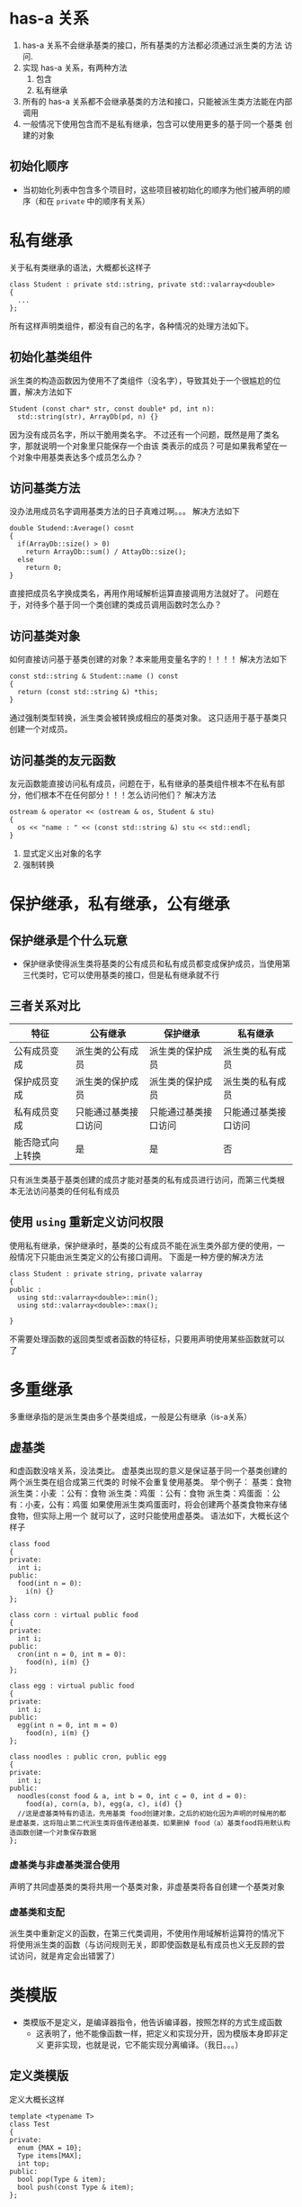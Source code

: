 * has-a 关系
1. has-a 关系不会继承基类的接口，所有基类的方法都必须通过派生类的方法
   访问.
2. 实现 has-a 关系，有两种方法
   1. 包含
   2. 私有继承
3. 所有的 has-a 关系都不会继承基类的方法和接口，只能被派生类方法能在内部
   调用
4. 一般情况下使用包含而不是私有继承，包含可以使用更多的基于同一个基类
   创建的对象
** 初始化顺序
- 当初始化列表中包含多个项目时，这些项目被初始化的顺序为他们被声明的顺
  序（和在 =private= 中的顺序有关系）

* 私有继承
关于私有类继承的语法，大概都长这样子
  #+BEGIN_SRC C++
    class Student : private std::string, private std::valarray<double>
    {
      ...
    };
  #+END_SRC
所有这样声明类组件，都没有自己的名字，各种情况的处理方法如下。
** 初始化基类组件
派生类的构造函数因为使用不了类组件（没名字），导致其处于一个很尴尬的位
置，解决方法如下

#+BEGIN_SRC C++
  Student (const char* str, const double* pd, int n):
    std::string(str), ArrayDb(pd, n) {}
#+END_SRC

因为没有成员名字，所以干脆用类名字。
不过还有一个问题，既然是用了类名字，那就说明一个对象里只能保存一个由该
类表示的成员？可是如果我希望在一个对象中用基类表达多个成员怎么办？
** 访问基类方法
没办法用成员名字调用基类方法的日子真难过啊。。。
解决方法如下

#+BEGIN_SRC C++
  double Studend::Average() cosnt
  {
    if(ArrayDb::size() > 0)
      return ArrayDb::sum() / AttayDb::size();
    else
      return 0;
  }
#+END_SRC

直接把成员名字换成类名，再用作用域解析运算直接调用方法就好了。
问题在于，对待多个基于同一个类创建的类成员调用函数时怎么办？
** 访问基类对象
如何直接访问基于基类创建的对象？本来能用变量名字的！！！！
解决方法如下

#+BEGIN_SRC C++
  const std::string & Student::name () const
  {
    return (const std::string &) *this;
  }
#+END_SRC

通过强制类型转换，派生类会被转换成相应的基类对象。
这只适用于基于基类只创建一个对成员。
** 访问基类的友元函数
友元函数能直接访问私有成员，问题在于，私有继承的基类组件根本不在私有部
分，他们根本不在任何部分！！！怎么访问他们？
解决方法

#+BEGIN_SRC C++
  ostream & operator << (ostream & os, Student & stu)
  {
    os << "name : " << (const std::string &) stu << std::endl;
  }
#+END_SRC

1. 显式定义出对象的名字
2. 强制转换
* 保护继承，私有继承，公有继承
** 保护继承是个什么玩意
- 保护继承使得派生类将基类的公有成员和私有成员都变成保护成员，当使用第
  三代类时，它可以使用基类的接口，但是私有继承就不行
** 三者关系对比
| 特征             | 公有继承             | 保护继承             | 私有继承             |
|------------------+----------------------+----------------------+----------------------|
| 公有成员变成     | 派生类的公有成员     | 派生类的保护成员     | 派生类的私有成员     |
| 保护成员变成     | 派生类的保护成员     | 派生类的保护成员     | 派生类的私有成员     |
| 私有成员变成     | 只能通过基类接口访问 | 只能通过基类接口访问 | 只能通过基类接口访问 |
| 能否隐式向上转换 | 是                   | 是                   | 否                    |

只有派生类基于基类创建的成员才能对基类的私有成员进行访问，而第三代类根
本无法访问基类的任何私有成员
** 使用 =using= 重新定义访问权限
使用私有继承，保护继承时，基类的公有成员不能在派生类外部方便的使用，一
般情况下只能由派生类定义的公有接口调用。
下面是一种方便的解决方法

#+BEGIN_SRC C++
  class Student : private string, private valarray
  {
  public :
    using std::valarray<double>::min();
    using std::valarray<double>::max();
  
  }
#+END_SRC

不需要处理函数的返回类型或者函数的特征标，只要用声明使用某些函数就可以
了
* 多重继承
多重继承指的是派生类由多个基类组成，一般是公有继承（is-a关系）
** 虚基类
和虚函数没啥关系，没法类比。
虚基类出现的意义是保证基于同一个基类创建的两个派生类在组合成第三代类的
时候不会重复使用基类。
举个例子：
基类：食物
派生类：小麦 ：公有：食物
派生类：鸡蛋 ：公有：食物
派生类：鸡蛋面 ：公有：小麦，公有：鸡蛋
如果使用派生类鸡蛋面时，将会创建两个基类食物来存储食物，但实际上用一个
就可以了，这时只能使用虚基类。
语法如下，大概长这个样子

#+BEGIN_SRC C++
  class food
  {
  private:
    int i;
  public:
    food(int n = 0):
      i(n) {}
  };

  class corn : virtual public food
  {
  private:
    int i;
  public:
    cron(int n = 0, int m = 0):
      food(n), i(m) {}
  };

  class egg : virtual public food
  {
  private:
    int i;
  public:
    egg(int n = 0, int m = 0)
      food(n), i(m) {}
  };

  class noodles : public cron, public egg
  {
  private:
    int i;
  public:
    noodles(const food & a, int b = 0, int c = 0, int d = 0):
      food(a), corn(a, b), egg(a, c), i(d) {}
    //这是虚基类特有的语法，先用基类 food创建对象，之后的初始化因为声明的时候用的都是虚基类，这将阻止第二代派生类将值传递给基类，如果删掉 food（a）基类food将用默认构造函数创建一个对象保存数据
  };
#+END_SRC

*** 虚基类与非虚基类混合使用
声明了共同虚基类的类将共用一个基类对象，非虚基类将各自创建一个基类对象

*** 虚基类和支配
派生类中重新定义的函数，在第三代类调用，不使用作用域解析运算符的情况下
将使用派生类的函数（与访问规则无关，即即使函数是私有成员也义无反顾的尝
试访问，就是肯定会出错罢了）
* 类模版
- 类模版不是定义，是编译器指令，他告诉编译器，按照怎样的方式生成函数
  - 这表明了，他不能像函数一样，把定义和实现分开，因为模版本身即非定义
    更非实现，也就是说，它不能实现分离编译。（我日。。。）
** 定义类模版
定义大概长这样

#+BEGIN_SRC C++
  template <typename T>
  class Test
  {
  private:
    enum {MAX = 10};
    Type items[MAX];
    int top;
  public:
    bool pop(Type & item);
    bool push(const Type & item);
  };

  template <typename T>
  bool Test<T>::pop(int &item)
  {
    if(top > 0)
      {
	item = items[--top];
	return true;
      }
    else
      return false;
  }
#+END_SRC

实现函数需要加上一句
=template <typename T>=
而且需要对函数实例化
=bool Test<T>::pop()=
*** 指针栈
- 栈的作用是管理，不是创建，千万别搞混了
- 什么是左值
  - 对象：一块特定的存储区域被称为对象
  - 变量：一个对象的名字，有的对象是可以没有名字的
  - 左值：是一串表达式，这串表达式唯一对应了一个对象
    - 比如 =i = 10= 中的i就是左值，i是一个表达式，对应了内存中的4个字节
    - 左值还有其他的特征
      - 大部分左值都是可以取得地址的
      - 部分左值可修改，例如给变量赋值
  - 右值：据说与左值相对的概念，不过我没看出来哪与左值对应，我的解释是，
    右值表达式是一串表达式计算之后的值，或者是一串包含了常量的表达式，这
    种东西最大的特点是，取不出地址！
** 非类型参数
大概长这样子

#+BEGIN_SRC C++
  template <typename T, int n>
  class Test
  {
  private:
    T i[n];
  public:
    T & f(int j = 0) {return i[j];}
  }
#+END_SRC

其中的 =int n= 就是非类型参数，在声明对象时和 =T= 的用法一样，只不过n
需要一个值，而不是一个类型。
非类型参数的类型有限制，仅限于以下四种
1. 整型
2. 枚举
3. 引用
4. 指针
** 能上天的模版类啥都能干
- 允许继承
- 允许作为其他模版类的参数
- 允许递归使用模版，比如上面的非类型参数的例子
  =Test<Test<int, 10>, 10>=
- 允许为类型参数提供默认值（听起来似乎没啥用，但是标准模版库大量使用这
  一特性），另外函数模版不允许使用模版参数
** 模版具体化
- 隐式实例化
  声明对象时通过临时指定参数得到实例的声明方法
  =Test<int, double> temp;=
- 显式实例化
  在不声明对象的情况下，利用函数模版提前制作出一个类
  =template class Test<double, double>=
  其中 =template class= 是前缀，不能省略
- 有两种差不多的具体化方法
  - 显式具体化
    针对某一种类型给出特殊的处理方法，这和重新定义个类没什么区别
    =template <> class Test<int, int>=
  - 部分具体化
    相对于显式具体化全部给出类型参数的值，部分具体化只给出一部分值，剩
    下不给出具体值的，将留在第一对尖括号中
    =template <typename T1> class Test<int>=
    NOTE: 部分具体化非常自由，它甚至允许这么玩
    =template <typename T1> class Test<T1 *>=
  - 编译器会匹配这些具体化的模版类，并选择与声明最相符的作为模版
** 成员模版
顾名思义，将模版作为类的成员
可以将模版类作为模版类的成员，不管是私有成员还是公有成员都可以

#+BEGIN_SRC C++
  template <typename T>
  class Test1
  {
  private:
    template <typename V>
    class Test2
    {
    private:
      V item;
    public:
      Test2(V i = 0): item(i) {}
      void show() {cout << item << endl;}
    };
    Test2<T> a;
    Test2<double> b;

  public:
    Test1(T i = 0, double j = 0): a(i), b(j) {}
    void show () {a.show(); b.show();}
  };
#+END_SRC

有些编译器允许在类声明外面定义，这将会使使声明变成这个样子

#+BEGIN_SRC C++
  template <typename T>
  class Test1
  {
  private:
    class Test2;
    Test2<T> a;
    Test2<double> b;
  public:
    Test1(T i = 0, double j = 0): a(i), b(j) {}
    void show () {a.show(); b.show();}
  };

  template<typename T>
    typename<typename V>
      class beta<T>::hold
  {
    //类声明
  };
#+END_SRC

在类外面的Test2的类声明使用了一种嵌套的语法
=template <typename T, typename V>=
是不可以的，因为这两个类是包含关系，而不是并列关系
** 将模版用作类型参数
如题，这么玩的话，比较简单的模版类声明大概长这样

#+BEGIN_SRC C++
  template <template <typename T> class V>
  class Test
  {
    //类声明
  }
#+END_SRC

其中 =template <typename T> class= 都是类型
=V= 才是参数，这说明在声明对象
=Test<Stack> temp= 时， =Stack= 必须是模版类
** 模版类和友元
- 友元函数在这里有三类
  1. 非模版友元函数
  2. 约束模版友元函数
  3. 非约束模版友元函数
*** 非模版友元函数
- 意思是说这个友元函数本身就是函数，不是函数模版，声明时和普通友元函数
  一样
- 问题是，调用友元函数时，针对不同类型的参数，友元函数怎么办
- 下面是一种方便的解决方法（比较麻烦）

  #+BEGIN_SRC C++
    template <typename T>
    class Test
    {
      j;
    public:
      friend void DoNothing (Test<T> &);
      friend void DoNothingToo () {}
    };

    void DoNithing (Test<int> & i)
    {
      i.j;
    }

    void DoNothing (Test<double> & i)
    {
      i.j;
    }
  #+END_SRC

- 提供不同类的显式具体化，或者说重载版本更合适一些？
  - 好处是不用在类声明里面写一大堆重载声明
*** 约束模版友元函数
- 意思是这是个友元模版，不是函数了
- 解决了非模版友元函数的麻烦，不用在写一大堆显式具体化的定义了
  - 但至少还是要提供一个模版定义的，你不能指望编译器去猜你的意思
- 主要分三步
  1. 声明：声明友元模版，要在类声明之前（你知道我指的是包含这个友元模
     版的类，对吧）
  2. 声明：在类声明中声明友元模版，顺便定义好友元模版的类型参数与类声
     明的类型参数的关系（这才是主要目的，不再类声明中定义关系，还能在
     哪定义？）
  3. 定义：给友元模版提供一个模版定义，这里的操作和一般的模版操作一样，
     毕竟友元模版不是类成员，他就是个有特殊权限的普通模版
- 下面是他大概的样子

  #+BEGIN_SRC C++
    template <typename T>
    void DoNothing (T & i);

    template <typename TT>
    class Test
    {
    private:
      int j;
      static int c;
    public:
      friend void DoNothing <Test<TT>> (Test<TT> & i);
    };

    template <typename T>
    int Test<T>::c = 0;

    template <typename T>
    void DoNothing (T & i)
    {
      i.j;
    }
  #+END_SRC

- 注意静态变量的意义，他是同一个类共享的，也就是说 =Test<int>= 类就一
  个 =Test<int> c= ， =Test<double>= 类就一个 =Test<double> c=
*** 非约束模版友元函数
- 类似于上面的，之所以称之为非约束，关键都在上面的第二步消失了，这种友
  元模版的类型参数与类模版的类型参数没关系
- 这个就两步
  1. 声明：在类声明中声明友元模版，不处理声明他俩类型参数的关系
  2. 定义：给友元模版提供一个模版定义
- 下面是他大概的样子

  #+BEGIN_SRC C++
    template <typename T>
    class Test
    {
      int j;
    public:
      template <typename C>
      void DoNothing (C & );
    };

    template <typename C>
    void DoNothing (C & i)
    {
      i.j;
    }
  #+END_SRC
** 模版别名
- 除了typedef这种一揽子解决问题方案，还有一种骨骼轻奇的解决方案
- 大概长这样

  #+BEGIN_SRC C++
    template <typename T>
    using array_12 = std::Array<T, 12>;

    //用的时候这么用就行了
    array_12 <double> test; // test 是一个double数组，有12个
  #+END_SRC
